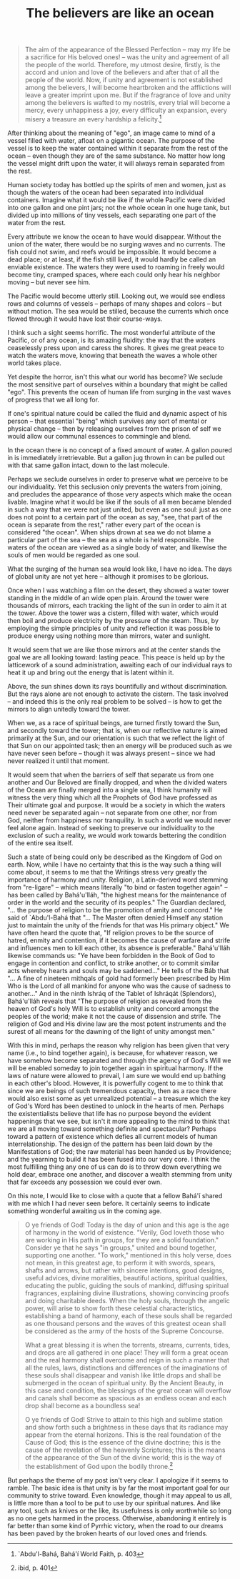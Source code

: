 :PROPERTIES:
:ID:       B33D9D07-C14C-4307-ABE0-F7FCFBD3CE59
:SLUG:     the-believers-are-like-an-ocean
:END:
#+filetags: :essays:
#+title: The believers are like an ocean

#+BEGIN_QUOTE
The aim of the appearance of the Blessed Perfection -- may my life be a
sacrifice for His beloved ones! -- was the unity and agreement of all
the people of the world. Therefore, my utmost desire, firstly, is the
accord and union and love of the believers and after that of all the
people of the world. Now, if unity and agreement is not established
among the believers, I will become heartbroken and the afflictions will
leave a greater imprint upon me. But if the fragrance of love and unity
among the believers is wafted to my nostrils, every trial will become a
mercy, every unhappiness a joy, every difficulty an expansion, every
misery a treasure an every hardship a felicity.[fn:1]

#+END_QUOTE

After thinking about the meaning of "ego", an image came to mind of a
vessel filled with water, afloat on a gigantic ocean. The purpose of the
vessel is to keep the water contained within it separate from the rest
of the ocean -- even though they are of the same substance. No matter
how long the vessel might drift upon the water, it will always remain
separated from the rest.

Human society today has bottled up the spirits of men and women, just as
though the waters of the ocean had been separated into individual
containers. Imagine what it would be like if the whole Pacific were
divided into one gallon and one pint jars; not the whole ocean in one
huge tank, but divided up into millions of tiny vessels, each separating
one part of the water from the rest.

Every attribute we know the ocean to have would disappear. Without the
union of the water, there would be no surging waves and no currents. The
fish could not swim, and reefs would be impossible. It would become a
dead place; or at least, if the fish still lived, it would hardly be
called an enviable existence. The waters they were used to roaming in
freely would become tiny, cramped spaces, where each could only hear his
neighbor moving -- but never see him.

The Pacific would become utterly still. Looking out, we would see
endless rows and columns of vessels -- perhaps of many shapes and colors
-- but without motion. The sea would be stilled, because the currents
which once flowed through it would have lost their course-ways.

I think such a sight seems horrific. The most wonderful attribute of the
Pacific, or of any ocean, is its amazing fluidity: the way that the
waters ceaselessly press upon and caress the shores. It gives me great
peace to watch the waters move, knowing that beneath the waves a whole
other world takes place.

Yet despite the horror, isn't this what our world has become? We seclude
the most sensitive part of ourselves within a boundary that might be
called "ego". This prevents the ocean of human life from surging in the
vast waves of progress that we all long for.

If one's spiritual nature could be called the fluid and dynamic aspect
of his person -- that essential "being" which survives any sort of
mental or physical change -- then by releasing ourselves from the prison
of self we would allow our communal essences to commingle and blend.

In the ocean there is no concept of a fixed amount of water. A gallon
poured in is immediately irretrievable. But a gallon jug thrown in can
be pulled out with that same gallon intact, down to the last molecule.

Perhaps we seclude ourselves in order to preserve what we perceive to be
our individuality. Yet this seclusion only prevents the waters from
joining, and precludes the appearance of those very aspects which make
the ocean livable. Imagine what it would be like if the souls of all men
became blended in such a way that we were not just united, but even as
one soul: just as one does not point to a certain part of the ocean as
say, "see, that part of the ocean is separate from the rest," rather
every part of the ocean is considered "the ocean". When ships drown at
sea we do not blame a particular part of the sea -- the sea as a whole
is held responsible. The waters of the ocean are viewed as a single body
of water, and likewise the souls of men would be regarded as one soul.

What the surging of the human sea would look like, I have no idea. The
days of global unity are not yet here -- although it promises to be
glorious.

Once when I was watching a film on the desert, they showed a water tower
standing in the middle of an wide open plain. Around the tower were
thousands of mirrors, each tracking the light of the sun in order to aim
it at the tower. Above the tower was a cistern, filled with water, which
would then boil and produce electricity by the pressure of the steam.
Thus, by employing the simple principles of unity and reflection it was
possible to produce energy using nothing more than mirrors, water and
sunlight.

It would seem that we are like those mirrors and at the center stands
the goal we are all looking toward: lasting peace. This peace is held up
by the latticework of a sound administration, awaiting each of our
individual rays to heat it up and bring out the energy that is latent
within it.

Above, the sun shines down its rays bountifully and without
discrimination. But the rays alone are not enough to activate the
cistern. The task involved -- and indeed this is the only real problem
to be solved -- is how to get the mirrors to align unitedly toward the
tower.

When we, as a race of spiritual beings, are turned firstly toward the
Sun, and secondly toward the tower; that is, when our reflective nature
is aimed primarily at the Sun, and our orientation is such that we
reflect the light of that Sun on our appointed task; then an energy will
be produced such as we have never seen before -- though it was always
present -- since we had never realized it until that moment.

It would seem that when the barriers of self that separate us from one
another and Our Beloved are finally dropped, and when the divided waters
of the Ocean are finally merged into a single sea, I think humanity will
witness the very thing which all the Prophets of God have professed as
Their ultimate goal and purpose. It would be a society in which the
waters need never be separated again -- not separate from one other, nor
from God, neither from happiness nor tranquility. In such a world we
would never feel alone again. Instead of seeking to preserve our
individuality to the exclusion of such a reality, we would work towards
bettering the condition of the entire sea itself.

Such a state of being could only be described as the Kingdom of God on
earth. Now, while I have no certainty that this is the way such a thing
will come about, it seems to me that the Writings stress very greatly
the importance of harmony and unity. Religion, a Latin-derived word
stemming from "re-ligare" -- which means literally "to bind or fasten
together again" -- has been called by Bahá'u'lláh, "the highest means
for the maintenance of order in the world and the security of its
peoples." The Guardian declared, "... the purpose of religion to be the
promotion of amity and concord." He said of `Abdu'l-Bahá that "... The
Master often denied Himself any station just to maintain the unity of
the friends for that was His primary object." We have often heard the
quote that, "If religion proves to be the source of hatred, enmity and
contention, if it becomes the cause of warfare and strife and influences
men to kill each other, its absence is preferable." Bahá'u'lláh likewise
commands us: "Ye have been forbidden in the Book of God to engage in
contention and conflict, to strike another, or to commit similar acts
whereby hearts and souls may be saddened..." He tells of the Báb that
"... A fine of nineteen mithqals of gold had formerly been prescribed by
Him Who is the Lord of all mankind for anyone who was the cause of
sadness to another..." And in the ninth Ishráq of the Tablet of Ishráqát
(Splendors), Bahá'u'lláh reveals that "The purpose of religion as
revealed from the heaven of God's holy Will is to establish unity and
concord amongst the peoples of the world; make it not the cause of
dissension and strife. The religion of God and His divine law are the
most potent instruments and the surest of all means for the dawning of
the light of unity amongst men."

With this in mind, perhaps the reason why religion has been given that
very name (i.e., to bind together again), is because, for whatever
reason, we have somehow become separated and through the agency of God's
Will we will be enabled someday to join together again in spiritual
harmony. If the laws of nature were allowed to prevail, I am sure we
would end up bathing in each other's blood. However, it is powerfully
cogent to me to think that since we are beings of such tremendous
capacity, then as a race there would also exist some as yet unrealized
potential -- a treasure which the key of God's Word has been destined to
unlock in the hearts of men. Perhaps the existentialists believe that
life has no purpose beyond the evident happenings that we see, but isn't
it more appealing to the mind to think that we are all moving toward
something definite and spectacular? Perhaps toward a pattern of
existence which defies all current models of human interrelationship.
The design of the pattern has been laid down by the Manifestations of
God; the raw material has been handed us by Providence; and the yearning
to build it has been fused into our very core. I think the most
fulfilling thing any one of us can do is to throw down everything we
hold dear, embrace one another, and discover a wealth stemming from
unity that far exceeds any possession we could ever own.

On this note, I would like to close with a quote that a fellow Bahá'í
shared with me which I had never seen before. It certainly seems to
indicate something wonderful awaiting us in the coming age.

#+BEGIN_QUOTE
O ye friends of God! Today is the day of union and this age is the age
of harmony in the world of existence. "Verily, God loveth those who are
working in His path in groups, for they are a solid foundation."
Consider ye that he says "in groups," united and bound together,
supporting one another. "To work," mentioned in this holy verse, does
not mean, in this greatest age, to perform it with swords, spears,
shafts and arrows, but rather with sincere intentions, good designs,
useful advices, divine moralities, beautiful actions, spiritual
qualities, educating the public, guiding the souls of mankind, diffusing
spiritual fragrances, explaining divine illustrations, showing
convincing proofs and doing charitable deeds. When the holy souls,
through the angelic power, will arise to show forth these celestial
characteristics, establishing a band of harmony, each of these souls
shall be regarded as one thousand persons and the waves of this greatest
ocean shall be considered as the army of the hosts of the Supreme
Concourse.

What a great blessing it is when the torrents, streams, currents, tides,
and drops are all gathered in one place! They will form a great ocean
and the real harmony shall overcome and reign in such a manner that all
the rules, laws, distinctions and differences of the imaginations of
these souls shall disappear and vanish like little drops and shall be
submerged in the ocean of spiritual unity. By the Ancient Beauty, in
this case and condition, the blessings of the great ocean will overflow
and canals shall become as spacious as an endless ocean and each drop
shall become as a boundless sea!

O ye friends of God! Strive to attain to this high and sublime station
and show forth such a brightness in these days that its radiance may
appear from the eternal horizons. This is the real foundation of the
Cause of God; this is the essence of the divine doctrine; this is the
cause of the revelation of the heavenly Scriptures; this is the means of
the appearance of the Sun of the divine world; this is the way of the
establishment of God upon the bodily throne.[fn:2]

#+END_QUOTE

But perhaps the theme of my post isn't very clear. I apologize if it
seems to ramble. The basic idea is that unity is by far the most
important goal for our community to strive toward. Even knowledge,
though it may appeal to us all, is little more than a tool to be put to
use by our spiritual natures. And like any tool, such as knives or the
like, its usefulness is only worthwhile so long as no one gets harmed in
the process. Otherwise, abandoning it entirely is far better than some
kind of Pyrrhic victory, when the road to our dreams has been paved by
the broken hearts of our loved ones and friends.

[fn:1] `Abdu'l-Bahá, Bahá'í World Faith, p. 403

[fn:2] ibid, p. 401
